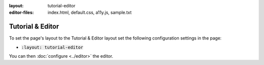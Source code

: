 :layout: tutorial-editor
:editor-files: index.html, default.css, a11y.js, sample.txt

Tutorial & Editor
#################

To set the page's layout to the Tutorial & Editor layout set the following configuration settings in the page:

* :code:`:layout: tutorial-editor`

You can then :doc:`configure <../editor>` the editor.
